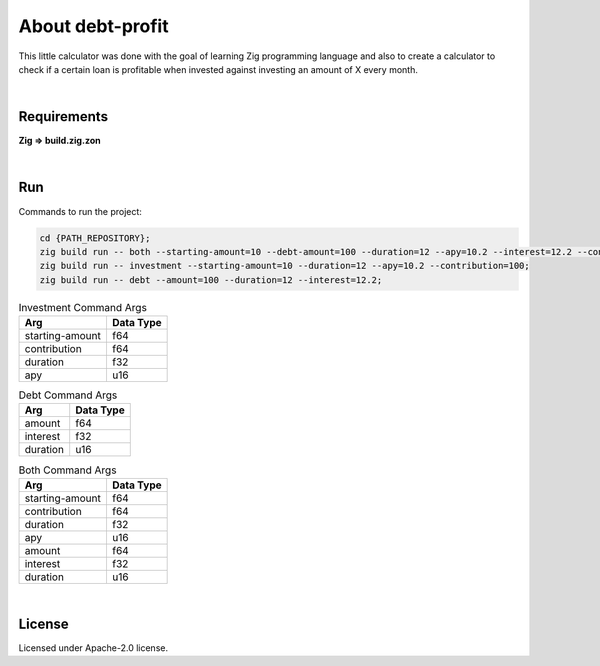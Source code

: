 .. |nbsp| unicode:: 0xA0
   :trim:


About debt-profit
=================

This little calculator was done with the goal of learning Zig programming language and also to create a calculator to check if a certain loan is profitable when invested against investing an amount of X every month.

|nbsp|


Requirements
############

**Zig => build.zig.zon**

|nbsp|


Run
###

Commands to run the project:

.. code-block:: bash

    cd {PATH_REPOSITORY};
    zig build run -- both --starting-amount=10 --debt-amount=100 --duration=12 --apy=10.2 --interest=12.2 --contribution=100;
    zig build run -- investment --starting-amount=10 --duration=12 --apy=10.2 --contribution=100;
    zig build run -- debt --amount=100 --duration=12 --interest=12.2;


.. list-table:: Investment Command Args
    :header-rows: 1

    *   - Arg
        - Data Type
    *   - starting-amount
        - f64
    *   - contribution
        - f64
    *   - duration
        - f32
    *   - apy
        - u16

.. list-table:: Debt Command Args
    :header-rows: 1

    *   - Arg
        - Data Type
    *   - amount
        - f64
    *   - interest
        - f32
    *   - duration
        - u16

.. list-table:: Both Command Args
    :header-rows: 1

    *   - Arg
        - Data Type
    *   - starting-amount
        - f64
    *   - contribution
        - f64
    *   - duration
        - f32
    *   - apy
        - u16
    *   - amount
        - f64
    *   - interest
        - f32
    *   - duration
        - u16


|nbsp|


License
#######

Licensed under Apache-2.0 license.
